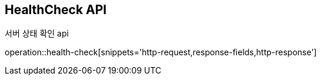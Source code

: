 // [[HealthCheck-API]]
== HealthCheck API

// [[서버_상태_확인]]
서버 상태 확인 api

operation::health-check[snippets='http-request,response-fields,http-response']